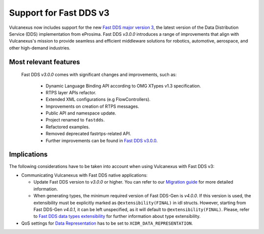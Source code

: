 .. _fastdds3:

Support for Fast DDS v3
=======================

Vulcanexus now includes support for the new `Fast DDS major version 3 <https://fast-dds.docs.eprosima.com/en/v3.0.0/notes/notes.html>`__, the latest version of the Data Distribution Service (DDS) implementation from eProsima.
Fast DDS *v3.0.0* introduces a range of improvements that align with Vulcanexus's mission to provide seamless and efficient middleware solutions for robotics, automotive, aerospace, and other high-demand industries.

Most relevant features
^^^^^^^^^^^^^^^^^^^^^^

  Fast DDS *v3.0.0* comes with significant changes and improvements, such as:

   * Dynamic Language Binding API according to OMG XTypes v1.3 specification.
   * RTPS layer APIs refactor.
   * Extended XML configurations (e.g FlowControllers).
   * Improvements on creation of RTPS messages.
   * Public API and namespace update.
   * Project renamed to ``fastdds``.
   * Refactored examples.
   * Removed deprecated fastrtps-related API.
   * Further improvements can be found in `Fast DDS v3.0.0 <https://github.com/eProsima/Fast-DDS/releases/tag/v3.0.0>`__.

Implications
^^^^^^^^^^^^

The following considerations have to be taken into account when using Vulcanexus with Fast DDS v3:

* Communicating Vulcanexus with Fast DDS native applications:

  * Update Fast DDS version to *v3.0.0* or higher.
    You can refer to our `Migration guide <https://github.com/eProsima/Fast-DDS/blob/master/UPGRADING.md>`__ for more detailed information.
  * When generating types, the minimum required version of Fast DDS-Gen is *v4.0.0*.
    If this version is used, the extensibility must be explicitly marked as ``@extensibility(FINAL)`` in idl structs.
    However, starting from Fast DDS-Gen *v4.0.1*, it can be left unspecified, as it will default to ``@extensibility(FINAL)``.
    Please, refer to `Fast DDS data types extensibility <https://fast-dds.docs.eprosima.com/en/latest/fastddsgen/dataTypes/dataTypes.html#extensibility>`__ for further information about type extensibility.

* QoS settings for `Data Representation <https://fast-dds.docs.eprosima.com/en/latest/fastdds/dds_layer/core/policy/xtypesExtensions.html#datarepresentationqospolicy>`__ has to be set to ``XCDR_DATA_REPRESENTATION``.
